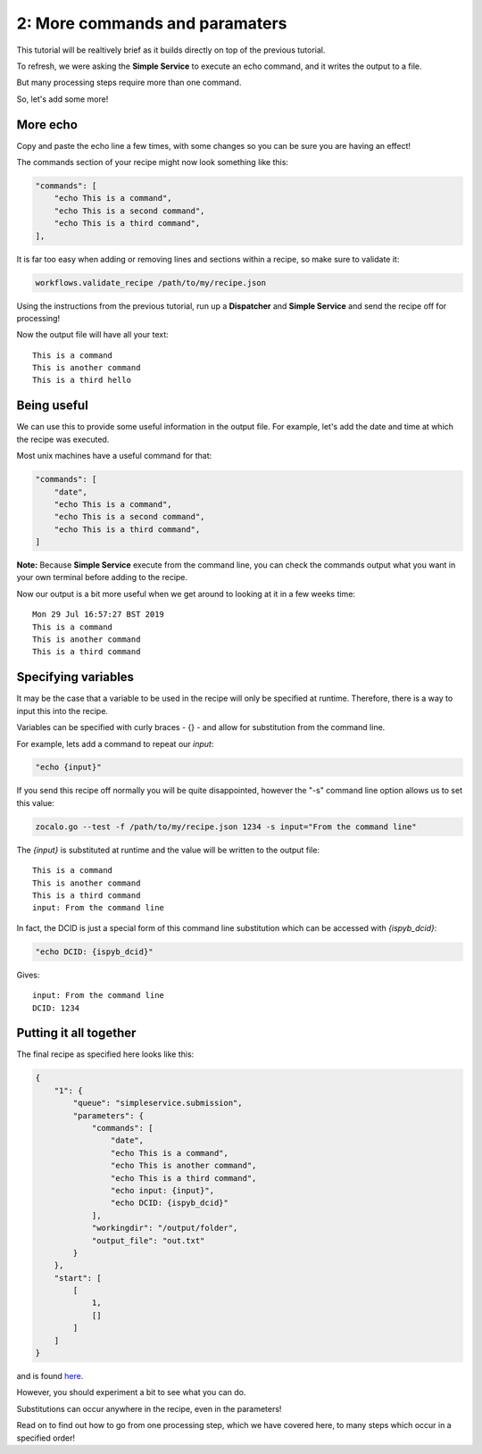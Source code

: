 2: More commands and paramaters
----------------------------

This tutorial will be realtively brief as it builds directly on top of the previous tutorial.

To refresh, we were asking the **Simple Service** to execute an echo command, and it writes the output to a file.

But many processing steps require more than one command.

So, let's add some more!

More echo
^^^^^^^^^

Copy and paste the echo line a few times, with some changes so you can be sure you are having an effect!

The commands section of your recipe might now look something like this:

.. code-block:: json

    "commands": [
        "echo This is a command",
        "echo This is a second command",
        "echo This is a third command",
    ],

It is far too easy when adding or removing lines and sections within a recipe, so make sure to validate it:

.. code-block:: bash

    workflows.validate_recipe /path/to/my/recipe.json

Using the instructions from the previous tutorial, run up a **Dispatcher** and **Simple Service** and send the recipe off
for processing!

Now the output file will have all your text:

::

    This is a command
    This is another command
    This is a third hello


Being useful
^^^^^^^^^^^^

We can use this to provide some useful information in the output file.
For example, let's add the date and time at which the recipe was executed.

Most unix machines have a useful command for that:

.. code-block:: json

    "commands": [
        "date",
        "echo This is a command",
        "echo This is a second command",
        "echo This is a third command",
    ]

**Note:** Because **Simple Service** execute from the command line, you can check the commands output what you
want in your own terminal before adding to the recipe.

Now our output is a bit more useful when we get around to looking at it in a few weeks time:

::

    Mon 29 Jul 16:57:27 BST 2019
    This is a command
    This is another command
    This is a third command


Specifying variables
^^^^^^^^^^^^^^^^^^^^

It may be the case that a variable to be used in the recipe will only be specified at runtime.
Therefore, there is a way to input this into the recipe.

Variables can be specified with curly braces - {} - and allow for substitution from the command line.

For example, lets add a command to repeat our *input*:

.. code-block::

    "echo {input}"

If you send this recipe off normally you will be quite disappointed, however the "-s" command line option
allows us to set this value:

.. code-block:: bash

    zocalo.go --test -f /path/to/my/recipe.json 1234 -s input="From the command line"

The *{input}* is substituted at runtime and the value will be written to the output file:

::

    This is a command
    This is another command
    This is a third command
    input: From the command line

In fact, the DCID is just a special form of this command line substitution which can be accessed with *{ispyb_dcid}*:

.. code-block:: json

    "echo DCID: {ispyb_dcid}"

Gives:

::

    input: From the command line
    DCID: 1234


Putting it all together
^^^^^^^^^^^^^^^^^^^^^^^

The final recipe as specified here looks like this:

.. code-block:: json

    {
        "1": {
            "queue": "simpleservice.submission",
            "parameters": {
                "commands": [
                    "date",
                    "echo This is a command",
                    "echo This is another command",
                    "echo This is a third command",
                    "echo input: {input}",
                    "echo DCID: {ispyb_dcid}"
                ],
                "workingdir": "/output/folder",
                "output_file": "out.txt"
            }
        },
        "start": [
            [
                1,
                []
            ]
        ]
    }

and is found `here <https://github.com/DiamondLightSource/python-zocalo-examples/blob/master/zocalo_examples/recipes/simple_service_commands.json/>`_.

However, you should experiment a bit to see what you can do.

Substitutions can occur anywhere in the recipe, even in the parameters!

Read on to find out how to go from one processing step, which we have covered here, to many steps which occur in a specified order!